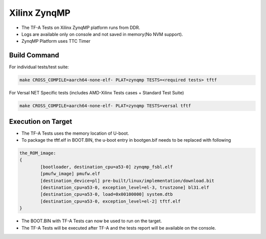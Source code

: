 ..
  Copyright (c) 2024, Advanced Micro Devices, Inc. All rights reserved. !
  SPDX-License-Identifier: BSD-3-Clause !

Xilinx ZynqMP
=============

- The TF-A Tests on Xilinx ZynqMP platform runs from DDR.
- Logs are available only on console and not saved in memory(No NVM support).
- ZynqMP Platform uses TTC Timer

Build Command
-------------
For individual tests/test suite:

.. code-block:: shell

        make CROSS_COMPILE=aarch64-none-elf- PLAT=zynqmp TESTS=<required tests> tftf

For Versal NET Specific tests (includes AMD-Xilinx Tests cases + Standard Test Suite)

.. code-block:: shell

        make CROSS_COMPILE=aarch64-none-elf- PLAT=zynqmp TESTS=versal tftf

Execution on Target
-------------------

- The TF-A Tests uses the memory location of U-boot.
- To package the tftf.elf in BOOT.BIN, the u-boot entry in bootgen.bif needs to be replaced with following

.. code-block:: shell

	the_ROM_image:
	{
		[bootloader, destination_cpu=a53-0] zynqmp_fsbl.elf
		[pmufw_image] pmufw.elf
		[destination_device=pl] pre-built/linux/implementation/download.bit
		[destination_cpu=a53-0, exception_level=el-3, trustzone] bl31.elf
		[destination_cpu=a53-0, load=0x00100000] system.dtb
		[destination_cpu=a53-0, exception_level=el-2] tftf.elf
	}

- The BOOT.BIN with TF-A Tests can now be used to run on the target.
- The TF-A Tests will be executed after TF-A and the tests report will be available on the console.
